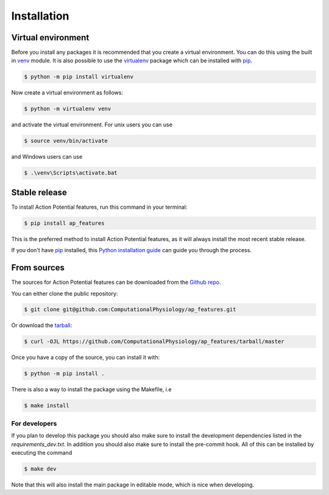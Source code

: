 .. highlight:: shell

============
Installation
============


Virtual environment
-------------------

Before you install any packages it is recommended that you create a virtual environment. You can do this using the built in `venv`_ module.
It is also possible to use the `virtualenv`_ package which can be installed with `pip`_.

.. code-block:: console

    $ python -m pip install virtualenv

Now create a virtual environment as follows:

.. code-block:: console

    $ python -m virtualenv venv

and activate the virtual environment. For unix users you can use

.. code-block:: console

    $ source venv/bin/activate

and Windows users can use

.. code-block:: console

    $ .\venv\Scripts\activate.bat


Stable release
--------------

To install Action Potential features, run this command in your terminal:

.. code-block:: console

    $ pip install ap_features

This is the preferred method to install Action Potential features, as it will always install the most recent stable release.

If you don't have `pip`_ installed, this `Python installation guide`_ can guide
you through the process.

.. _pip: https://pip.pypa.io
.. _Python installation guide: http://docs.python-guide.org/en/latest/starting/installation/
.. _virtualenv: https://virtualenv.pypa.io/en/latest/
.. _venv: https://docs.python.org/3/library/venv.html

From sources
------------

The sources for Action Potential features can be downloaded from the `Github repo`_.

You can either clone the public repository:

.. code-block:: console

    $ git clone git@github.com:ComputationalPhysiology/ap_features.git

Or download the `tarball`_:

.. code-block:: console

    $ curl -OJL https://github.com/ComputationalPhysiology/ap_features/tarball/master

Once you have a copy of the source, you can install it with:

.. code-block:: console

    $ python -m pip install .

There is also a way to install the package using the Makefile, i.e

.. code-block:: console

    $ make install

For developers
~~~~~~~~~~~~~~~

If you plan to develop this package you should also make sure to install the development dependencies listed in the `requirements_dev.txt`.
In addition you should also make sure to install the pre-commit hook. All of this can be installed by executing the command

.. code-block:: console

    $ make dev

Note that this will also install the main package in editable mode, which is nice when developing.

.. _Github repo: https://github.com/ComputationalPhysiology/ap_features
.. _tarball: https://github.com/ComputationalPhysiology/ap_features/tarball/master
